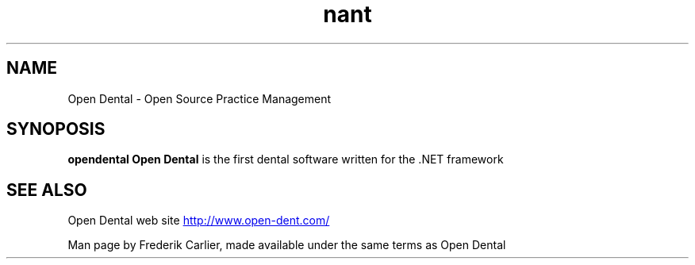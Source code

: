 .\"                                      Hey, EMACS: -*- nroff -*-
.\"
.\"
.TH nant 1 "2005-05-16"
.SH "NAME"
Open Dental \- Open Source Practice Management
.SH "SYNOPOSIS"
.B opendental
.B Open Dental
is the first dental software written for the .NET framework
.SH "SEE ALSO"
Open Dental web site
.UR http://www.open-dent.com/
http://www.open-dent.com/
.UE
.LP
Man page by Frederik Carlier, made available under the same terms as Open Dental
